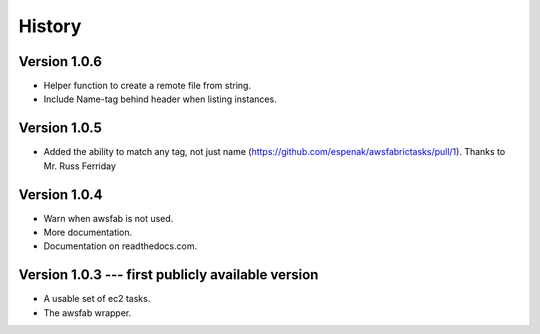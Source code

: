 History
=======

Version 1.0.6
-------------
- Helper function to create a remote file from string.
- Include Name-tag behind header when listing instances.

Version 1.0.5
-------------
- Added the ability to match any tag, not just name
  (https://github.com/espenak/awsfabrictasks/pull/1).
  Thanks to Mr. Russ Ferriday


Version 1.0.4
-------------

- Warn when awsfab is not used.
- More documentation.
- Documentation on readthedocs.com.


Version 1.0.3 --- first publicly available version
--------------------------------------------------

- A usable set of ec2 tasks.
- The awsfab wrapper.
